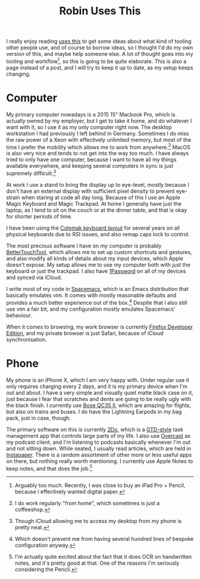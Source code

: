 #+TITLE: Robin Uses This

I really enjoy reading [[https://usesthis.com][uses this]] to get some ideas about what kind
of tooling other people use, and of course to borrow ideas, so I thought I'd do
my own version of this, and maybe help someone else. A lot of thought goes into
my tooling and workflow[fn:toomuch], so this is going to be quite elaborate. This
is also a page instead of a post, and I will try to keep it up to date, as my
setup keeps changing.

* Computer

My primary computer nowadays is a 2015 15" Macbook Pro, which is actually owned
by my employer, but I get to take it home, and do whatever I want with it, so I
use it as my only computer right now. The desktop workstation I had previously
I left behind in Germany. Sometimes I do miss the raw power of a Xeon with
effectively unlimited memory, but most of the time I prefer the mobility which
allows me to work from anywhere.[fn:wfh] MacOS is also very nice and tends to not
get into the way too much. I have always tried to only have one computer,
because I want to have all my things available everywhere, and keeping several
computers in sync is just supremely difficult.[fn:icloud]


At work I use a stand to bring the display up to eye-level, mostly because I
don't have an external display with sufficient pixel density to prevent
eye-strain when staring at code all day long. Because of this I use an Apple
Magic Keyboard and Magic Trackpad. At home I generally have just the laptop, as
I tend to sit on the couch or at the dinner table, and that is okay for shorter
periods of time.

I have been using the [[https://colemak.com][Colemak keyboard layout]] for several years on
all physical keyboards due to RSI issues, and also remap caps lock to control.

The most precious software I have on my computer is probably
[[https://boastr.net][BetterTouchTool]], which allows me to set up custom shortcuts and
gestures, and also modify all kinds of details about my input devices, which
Apple doesn't expose. My setup allows me to use my computer both with just the
keyboard or just the trackpad. I also have [[https://1password.com][1Password]] on all of my
devices and synced via iCloud.

I write most of my code in [[https://spacemacs.org][Spacemacs]], which is an Emacs
distribution that basically emulates vim. It comes with mostly reasonable
defaults and provides a much better experience out of the box.[fn:config] Despite
that I also still use vim a fair bit, and my configuration mostly emulates
Spacemacs' behaviour.


When it comes to browsing, my work browser is currently [[https://mozilla.org/en_US/firefox/developer/][Firefox
Developer Edition]], and my private browser is just Safari, because of
iCloud synchronisation.

* Phone

My phone is an iPhone X, which I am very happy with. Under regular use
it only requires charging every 2 days, and it is my primary device
when I'm out and about. I have a very simple and visually quiet matte
black case on it, just because I fear that scratches and dents are
going to be really ugly with the black finish. I currently use [[https://www.bose.co.uk/en_gb/products/headphones/over_ear_headphones/quietcomfort-35-wireless-ii.html][Bose
QC35 II]], which are amazing for flights, but also on trains and buses.
I do have the Lightning Earpods in my bag pack, just in case, though.

The primary software on this is currently [[https://www.2doapp.com][2Do]], which is a
[[http://gettingthingsdone.com][GTD-style]] task management app that controls large parts of my life. I
also use [[https://overcast.fm][Overcast]] as my podcast client, and I'm listening to
podcasts basically whenever I'm out and not sitting down. While seated, I
usually read articles, which are held in [[https://instapaper.com][Instapaper]]. There is a
random assortment of other more or less useful apps on there, but nothing really
worth mentioning. I currently use Apple Notes to keep notes, and that does the
job.[fn:ocr]

[fn:toomuch] Arguably too much. Recently, I was close to buy an iPad
Pro + Pencil, because I effectively wanted digital paper.

[fn:wfh] I do work regularly "from home", which sometimes is just a coffeeshop.

[fn:icloud] Though iCloud allowing me to access my desktop from my phone is
pretty neat.

[fn:config] Which doesn't prevent me from having several hundred lines of
bespoke configuration anyway.

[fn:ocr] I'm actually quite excited about the fact that it does OCR on
handwritten notes, and it's pretty good at that. One of the reasons
I'm seriously considering the Pencil.
